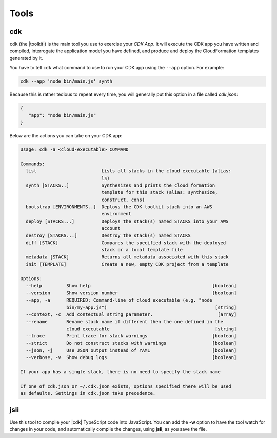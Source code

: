 .. Copyright 2010-2018 Amazon.com, Inc. or its affiliates. All Rights Reserved.

   This work is licensed under a Creative Commons Attribution-NonCommercial-ShareAlike 4.0
   International License (the "License"). You may not use this file except in compliance with the
   License. A copy of the License is located at http://creativecommons.org/licenses/by-nc-sa/4.0/.

   This file is distributed on an "AS IS" BASIS, WITHOUT WARRANTIES OR CONDITIONS OF ANY KIND,
   either express or implied. See the License for the specific language governing permissions and
   limitations under the License.

.. _tools:

#####
Tools
#####

cdk
===

``cdk`` (the |toolkit|) is the main tool you use to exercise your *CDK App*. It will execute
the CDK app you have written and compiled, interrogate the application
model you have defined, and produce and deploy the CloudFormation templates
generated by it.

You have to tell ``cdk`` what command to use to run your CDK app using the
``--app`` option. For example:

.. code-block:: sh

   cdk --app 'node bin/main.js' synth

Because this is rather tedious to repeat every time, you will generally put
this option in a file called *cdk.json*:

.. code-block:: javascript

   {
      "app": "node bin/main.js"
   }


Below are the actions you can take on your CDK app:

.. code-block:: sh

   Usage: cdk -a <cloud-executable> COMMAND

   Commands:
     list                        Lists all stacks in the cloud executable (alias:
                                 ls)
     synth [STACKS..]            Synthesizes and prints the cloud formation
                                 template for this stack (alias: synthesize,
                                 construct, cons)
     bootstrap [ENVIRONMENTS..]  Deploys the CDK toolkit stack into an AWS
                                 environment
     deploy [STACKS...]          Deploys the stack(s) named STACKS into your AWS
                                 account
     destroy [STACKS...]         Destroy the stack(s) named STACKS
     diff [STACK]                Compares the specified stack with the deployed
                                 stack or a local template file
     metadata [STACK]            Returns all metadata associated with this stack
     init [TEMPLATE]             Create a new, empty CDK project from a template

   Options:
     --help         Show help                                             [boolean]
     --version      Show version number                                   [boolean]
     --app, -a      REQUIRED: Command-line of cloud executable (e.g. "node
                    bin/my-app.js")                                        [string]
     --context, -c  Add contextual string parameter.                        [array]
     --rename       Rename stack name if different then the one defined in the
                    cloud executable                                       [string]
     --trace        Print trace for stack warnings                        [boolean]
     --strict       Do not construct stacks with warnings                 [boolean]
     --json, -j     Use JSON output instead of YAML                       [boolean]
     --verbose, -v  Show debug logs                                       [boolean]

   If your app has a single stack, there is no need to specify the stack name

   If one of cdk.json or ~/.cdk.json exists, options specified there will be used
   as defaults. Settings in cdk.json take precedence.

.. _jsii:

jsii
====

.. Hang on, we tell them to use
   npm run prepare
   to compile and
   npm run watch
   in the getting started topic. Which is it???

Use this tool to compile your |cdk| TypeScript code into JavaScript.
You can add the **-w** option to have the tool watch for changes in your code,
and automatically compile the changes, using **jsii**, as you save the file.
